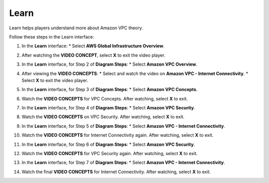 .. _a4_learn:

=====
Learn
=====

Learn helps players understand more about Amazon VPC theory.

Follow these steps in the Learn interface:

#. In the **Learn** interface:
   * Select **AWS Global Infrastructure Overview**.

   .. image:: pictures/0001-learn-A4.png
      :alt: Placeholder screenshot for A4 Learn Step 1 (Select Global Infra Overview)
      :align: center
      :width: 600px

#. After watching the **VIDEO CONCEPT**, select **X** to exit the video player.

   .. image:: pictures/0002-learn-A4.png
      :alt: Placeholder screenshot for A4 Learn Step 2 (Exit video)
      :align: center
      :width: 600px

#. In the **Learn** interface, for Step 2 of **Diagram Steps**:
   * Select **Amazon VPC Overview**.

   .. image:: pictures/0003-learn-A4.png
      :alt: Placeholder screenshot for A4 Learn Step 3 (Select VPC Overview Diagram Step 2)
      :align: center
      :width: 600px

#. After viewing the **VIDEO CONCEPTS**:
   * Select and watch the video on **Amazon VPC - Internet Connectivity**.
   * Select **X** to exit the video player.

   .. image:: pictures/0004-learn-A4.png
      :alt: Placeholder screenshot for A4 Learn Step 4 (View Internet Connectivity video)
      :align: center
      :width: 600px

#. In the **Learn** interface, for Step 3 of **Diagram Steps**:
   * Select **Amazon VPC Concepts**.

   .. image:: pictures/0005-learn-A4.png
      :alt: Placeholder screenshot for A4 Learn Step 5 (Select VPC Concepts Diagram Step 3)
      :align: center
      :width: 600px

#. Watch the **VIDEO CONCEPTS** for VPC Concepts. After watching, select **X** to exit.

   .. image:: pictures/0006-learn-A4.png
      :alt: Placeholder screenshot for A4 Learn Step 6 (Watch Concepts video)
      :align: center
      :width: 600px

#. In the **Learn** interface, for Step 4 of **Diagram Steps**:
   * Select **Amazon VPC Security**.

   .. image:: pictures/0007-learn-A4.png
      :alt: Placeholder screenshot for A4 Learn Step 7 (Select VPC Security Diagram Step 4)
      :align: center
      :width: 600px

#. Watch the **VIDEO CONCEPTS** on VPC Security. After watching, select **X** to exit.

   .. image:: pictures/0008-learn-A4.png
      :alt: Placeholder screenshot for A4 Learn Step 8 (Watch Security video)
      :align: center
      :width: 600px

#. In the **Learn** interface, for Step 5 of **Diagram Steps**:
   * Select **Amazon VPC - Internet Connectivity**.

   .. image:: pictures/0009-learn-A4.png
      :alt: Placeholder screenshot for A4 Learn Step 9 (Select Internet Connectivity Diagram Step 5)
      :align: center
      :width: 600px

#. Watch the **VIDEO CONCEPTS** for Internet Connectivity again. After watching, select **X** to exit.

   .. image:: pictures/00010-learn-A4.png
      :alt: Placeholder screenshot for A4 Learn Step 10 (Watch Internet Connectivity video again)
      :align: center
      :width: 600px

#. In the **Learn** interface, for Step 6 of **Diagram Steps**:
   * Select **Amazon VPC Security**.

   .. image:: pictures/00011-learn-A4.png
      :alt: Placeholder screenshot for A4 Learn Step 11 (Select VPC Security Diagram Step 6)
      :align: center
      :width: 600px

#. Watch the **VIDEO CONCEPTS** for VPC Security again. After watching, select **X** to exit.

   .. image:: pictures/00012-learn-A4.png
      :alt: Placeholder screenshot for A4 Learn Step 12 (Watch Security video again)
      :align: center
      :width: 600px

#. In the **Learn** interface, for Step 7 of **Diagram Steps**:
   * Select **Amazon VPC - Internet Connectivity**.

   .. image:: pictures/00013-learn-A4.png
      :alt: Placeholder screenshot for A4 Learn Step 13 (Select Internet Connectivity Diagram Step 7)
      :align: center
      :width: 600px

#. Watch the final **VIDEO CONCEPTS** for Internet Connectivity. After watching, select **X** to exit.

   .. image:: pictures/00014-learn-A4.png
      :alt: Placeholder screenshot for A4 Learn Step 14 (Watch Internet Connectivity video final)
      :align: center
      :width: 600px
